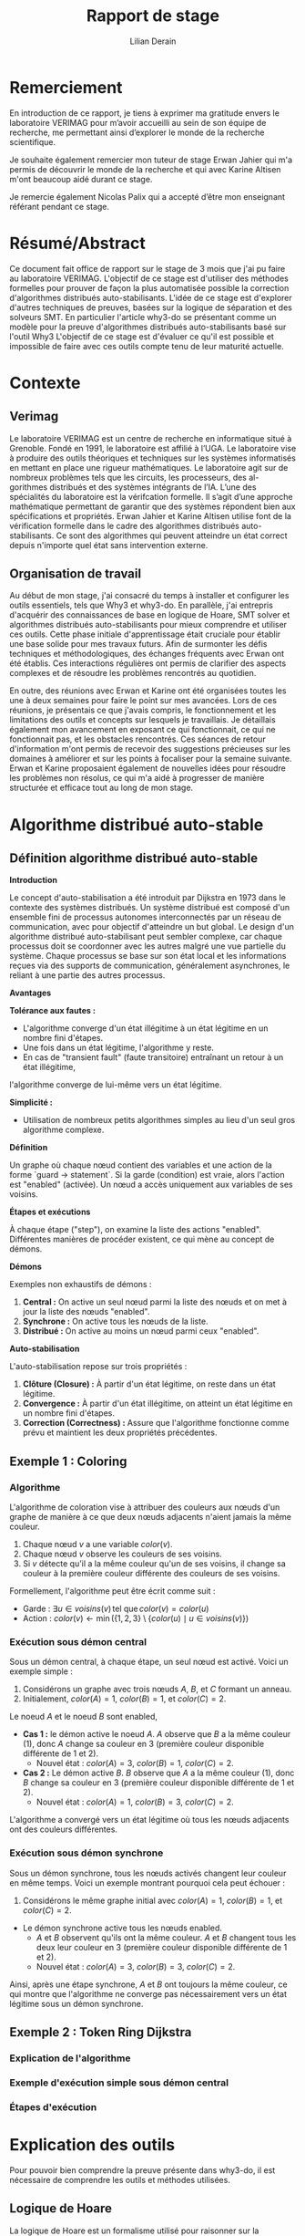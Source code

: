 # Time-stamp: <modified the 01/07/2024 (at 10:30) by Erwan Jahier>
#+LaTeX_CLASS: article
#+LATEX_HEADER: \input{header}
#+LATEX_HEADER: \hypersetup{colorlinks=true,citecolor=blue,linkcolor=blue,filecolor=blue,urlcolor=blue}
#+OPTIONS: ::t |:t ^:nil -:t f:t *:t skip:t H:6 LaTeX:t TeX:t ~:t toc:nil
#+BIND: org-latex-title-command ""
#+MACRO: red \color{red} $1 \color{black}
#+AUTHOR: Lilian Derain
#+TITLE: Rapport de stage
#+OPTIONS: broken-links:t
#+LATEX: \input{preambule}
#+TODO: TODO DOING DONE
#+LaTeX_HEADER: \DeclareUnicodeCharacter{00A0}{~}

* Remerciement
  En introduction de ce rapport, je tiens à exprimer ma gratitude envers le laboratoire
VERIMAG pour m’avoir accueilli au sein de son équipe de recherche, me
permettant ainsi d’explorer le monde de la recherche scientifique.

Je souhaite également remercier mon tuteur de stage Erwan Jahier qui m'a permis de découvrir le 
monde de la recherche et qui avec Karine Altisen m'ont beaucoup aidé durant ce stage.

Je remercie également Nicolas Palix qui a accepté d’être mon enseignant référant pendant
ce stage. 


* Résumé/Abstract
  Ce document fait office de rapport sur le stage de 3 mois que j'ai pu faire au laboratoire VERIMAG. 
  L'objectif de ce stage est d'utiliser des méthodes formelles pour prouver de façon la plus automatisée possible la correction d'algorithmes distribués auto-stabilisants.
  L'idée de ce stage est d'explorer d'autres techniques de preuves, basées sur la logique de séparation et  des solveurs SMT. 
  En particulier l'article why3-do se présentant comme un modèle pour la preuve d'algorithmes distribués auto-stabilisants basé sur l'outil Why3  
  L'objectif de ce stage  est d'évaluer ce qu'il est possible et impossible  de faire  avec ces  outils compte  tenu de  leur maturité actuelle.

* Contexte

** Verimag

# J'ai repris une partie de ce qu'avait fait Corentin Thomazo
   Le laboratoire VERIMAG est un centre de recherche en informatique situé à Grenoble. Fondé
en 1991, le laboratoire est affilié à l’UGA. Le laboratoire vise à produire des outils théoriques
et techniques sur les systèmes informatisés en mettant en place une rigueur mathématiques.
Le laboratoire agit sur de nombreux problèmes tels que les circuits, les processeurs, des al-
gorithmes distribués et des systèmes intégrants de l’IA.
L’une des spécialités du laboratoire est la vérifcation formelle. Il s’agit d’une approche
mathématique permettant de garantir que des systèmes répondent bien aux spécifications
et propriétés. Erwan Jahier et Karine Altisen utilise font de la vérification formelle dans le 
cadre des algorithmes distribués auto-stabilisants. Ce sont des algorithmes qui peuvent 
atteindre un état correct depuis n'importe quel état sans intervention externe.

 
** Organisation de travail
   
Au début de mon stage, j'ai consacré du temps à installer et configurer les outils essentiels, tels que Why3 et why3-do. 
En parallèle, j'ai entrepris d'acquérir des connaissances de base en logique de Hoare, 
SMT solver et algorithmes distribués auto-stabilisants pour mieux comprendre et utiliser ces outils. 
Cette phase initiale d'apprentissage était cruciale pour établir une base solide pour mes travaux futurs. 
Afin de surmonter les défis techniques et méthodologiques, des échanges fréquents avec Erwan ont été établis. 
Ces interactions régulières ont permis de clarifier des aspects complexes et de résoudre les problèmes rencontrés au quotidien.

En outre, des réunions avec Erwan et Karine ont été organisées toutes les une à deux semaines pour faire le point sur mes avancées. 
Lors de ces réunions, je présentais ce que j'avais compris, le fonctionnement et les limitations des outils et concepts sur lesquels je travaillais. 
Je détaillais également mon avancement en exposant ce qui fonctionnait, ce qui ne fonctionnait pas, et les obstacles rencontrés. 
Ces séances de retour d'information m'ont permis de recevoir des suggestions précieuses sur les domaines à améliorer 
et sur les points à focaliser pour la semaine suivante. Erwan et Karine proposaient également de nouvelles idées pour résoudre les problèmes non résolus,
 ce qui m'a aidé à progresser de manière structurée et efficace tout au long de mon stage.
 
* Algorithme distribué auto-stable


** Définition algorithme distribué auto-stable
 

**Introduction**

Le concept d'auto-stabilisation a été introduit par Dijkstra en 1973 dans le contexte des systèmes distribués. 
Un système distribué est composé d'un ensemble fini de processus autonomes interconnectés par un réseau de communication, 
avec pour objectif d'atteindre un but global. Le design d'un algorithme distribué auto-stabilisant peut sembler complexe, 
car chaque processus doit se coordonner avec les autres malgré une vue partielle du système. 
Chaque processus se base sur son état local et les informations reçues via des supports de communication, généralement asynchrones, 
le reliant à une partie des autres processus.

**Avantages**

**Tolérance aux fautes :**
- L'algorithme converge d'un état illégitime à un état légitime en un nombre fini d'étapes.
- Une fois dans un état légitime, l'algorithme y reste.
- En cas de "transient fault" (faute transitoire) entraînant un retour à un état illégitime, 
l'algorithme converge de lui-même vers un état légitime.

**Simplicité :**
- Utilisation de nombreux petits algorithmes simples au lieu d'un seul gros algorithme complexe.

**Définition**

Un graphe où chaque nœud contient des variables et une action de la forme `guard -> statement`. 
Si la garde (condition) est vraie, alors l'action est "enabled" (activée). Un nœud a accès uniquement aux variables de ses voisins.

**Étapes et exécutions**

À chaque étape ("step"), on examine la liste des actions "enabled". 
Différentes manières de procéder existent, ce qui mène au concept de démons.

**Démons**

Exemples non exhaustifs de démons :
1. **Central :** On active un seul nœud parmi la liste des nœuds et on met à jour la liste des nœuds "enabled".
2. **Synchrone :** On active tous les nœuds de la liste.
3. **Distribué :** On active au moins un nœud parmi ceux "enabled".

**Auto-stabilisation**

L'auto-stabilisation repose sur trois propriétés :
1. **Clôture (Closure) :** À partir d'un état légitime, on reste dans un état légitime.
2. **Convergence :** À partir d'un état illégitime, on atteint un état légitime en un nombre fini d'étapes.
3. **Correction (Correctness) :** Assure que l'algorithme fonctionne comme prévu et maintient les deux propriétés précédentes.

 #  - Complexité temporelle/spatiale (pas nécessaire je pense)
	
** Exemple 1 : Coloring
  
*** Algorithme
L'algorithme de coloration vise à attribuer des couleurs aux nœuds d'un graphe de manière à ce que deux nœuds adjacents n'aient jamais la même couleur. 

1. Chaque nœud \(v\) a une variable \(color(v)\).
2. Chaque nœud \(v\) observe les couleurs de ses voisins.
3. Si \(v\) détecte qu'il a la même couleur qu'un de ses voisins, il change sa couleur à la première couleur différente des couleurs de ses voisins.

Formellement, l'algorithme peut être écrit comme suit :
- Garde : \( \exists u \in voisins(v) \, \text{tel que} \, color(v) = color(u) \)
- Action : \( color(v) \leftarrow \min(\{1, 2, 3\} \setminus \{color(u) \mid u \in voisins(v)\}) \)

*** Exécution sous démon central
Sous un démon central, à chaque étape, un seul nœud est activé. Voici un exemple simple :

1. Considérons un graphe avec trois nœuds \(A\), \(B\), et \(C\) formant un anneau.
2. Initialement, \(color(A) = 1\), \(color(B) = 1\), et \(color(C) = 2\).

Le noeud \(A\) et le noeud \(B\) sont enabled, 

- **Cas 1 :** le démon active le noeud \(A\). \(A\) observe que \(B\) a la même couleur (1), donc \(A\) change sa couleur en 3 (première couleur disponible différente de 1 et 2).
  - Nouvel état : \(color(A) = 3\), \(color(B) = 1\), \(color(C) = 2\).
- **Cas 2 :** Le démon active \(B\). \(B\) observe que \(A\) a la même couleur (1), donc \(B\) change sa couleur en 3 (première couleur disponible différente de 1 et 2).
  - Nouvel état : \(color(A) = 1\), \(color(B) = 3\), \(color(C) = 2\).

L'algorithme a convergé vers un état légitime où tous les nœuds adjacents ont des couleurs différentes.

*** Exécution sous démon synchrone
Sous un démon synchrone, tous les nœuds activés changent leur couleur en même temps. Voici un exemple montrant pourquoi cela peut échouer :

1. Considérons le même graphe initial avec \(color(A) = 1\), \(color(B) = 1\), et \(color(C) = 2\).

- Le démon synchrone active tous les nœuds enabled.
  - \(A\) et \(B\) observent qu'ils ont la même couleur. \(A\) et \(B\) changent tous les deux leur couleur en 3 (première couleur disponible différente de 1 et 2).
  - Nouvel état : \(color(A) = 3\), \(color(B) = 3\), \(color(C) = 2\).

Ainsi, après une étape synchrone, \(A\) et \(B\) ont toujours la même couleur, ce qui montre que l'algorithme ne converge pas nécessairement vers un état légitime sous un démon synchrone.


** Exemple 2 : Token Ring Dijkstra
*** Explication de l'algorithme

*** Exemple d'exécution simple sous démon central

*** Étapes d'exécution


* Explication des outils
Pour pouvoir bien comprendre la preuve présente dans why3-do, il est nécessaire de comprendre les outils et méthodes utilisées.

** Logique de Hoare
La logique de Hoare est un formalisme utilisé pour raisonner sur la correction des programmes impératifs. Elle utilise des triples de Hoare, notés {P} C {Q}, où :

- P est la précondition, une assertion sur l'état du programme avant l'exécution de l'instruction ou du bloc d'instructions C.
- C est l'instruction ou le bloc d'instructions du programme.
- Q est la postcondition, une assertion sur l'état du programme après l'exécution de C.

Un triple de Hoare {P} C {Q} signifie que si la précondition P est vraie avant l'exécution de C, alors la postcondition Q sera vraie après l'exécution de C, à condition que C termine son exécution.

Règles  de la logique de Hoare : 
1. **Règle de l'assignation** : Pour une instruction d'assignation x := e,
   - {P[e/x]} x := e {P}, où P[e/x] est l'assertion P avec toutes les occurrences de x remplacées par e.

2. **Règle de composition** : Pour deux instructions C1 et C2,
   - Si {P} C1 {Q} et {Q} C2 {R}, alors {P} C1; C2 {R}.

3. **Règle de la conditionnelle** : Pour une instruction if (b) then C1 else C2,
   - {P ∧ b} C1 {Q} et {P ∧ ¬b} C2 {Q} impliquent {P} if (b) then C1 else C2 {Q}.

4. **Règle de la boucle** : Pour une boucle while (b) do C,
   - {I ∧ b} C {I} implique {I} while (b) do C {I ∧ ¬b}, où I est un invariant de boucle.


Considérons l'algorithme simple suivant qui incrémente une variable x :

#+begin_src   
{ x = 0 } 
x := x + 1 
{ x = 1 }
#+end_src
La précondition est x = 0, l'instruction est x := x + 1, et la postcondition est x = 1. Le triple de Hoare correspondant est { x = 0 } x := x + 1 { x = 1 }.

En conclusion, la logique de Hoare permet de structurer le raisonnement sur les programmes en termes de préconditions et de postconditions, facilitant la vérification formelle de leur correction.
** SMT solver

Les SMT (Satisfiability Modulo Theories) solveurs sont des outils puissants utilisés pour 
vérifier la satisfiabilité d'expressions logiques sous certaines contraintes théoriques, 
c'est-à-dire, il vérifie qu'il existe une affectation des variables qui rend la formule vraie, 
en tenant compte de certaines théories de fond (comme l'arithmétique, les tableaux, les bit-vectors, etc.).
Les SMT solveurs étendent les capacités des solveurs SAT (Satisfiability), 
qui vérifient la satisfiabilité de formules en logique propositionnelle. 
Alors que les solveurs SAT se concentrent sur des expressions booléennes, 
les SMT solveurs traitent des expressions plus complexes en combinant les solveurs SAT avec des solveurs spécifiques pour diverses théories.
Les formules SMT sont souvent converties en une forme équivalente que les solveurs SAT peuvent traiter.
Nous allons par la suite utilisé différents solveurs SMT tel que Z3, altErgo et CVC4

** Why3
   
Why3 est un outil avancé pour la vérification formelle de programmes, 
permettant de garantir leur correction en utilisant des techniques sophistiquées. 
Il permet de spécifier des propriétés formelles à l'aide de contrats, incluant préconditions, postconditions, 
invariants de boucle et variants. 
Ces spécifications sont utilisées pour vérifier que le code respecte les propriétés définies en générant des obligations de preuve que Why3
tente de prouver automatiquement ou manuellement en utilisant la logique de Hoare.

L'IDE de Why3 simplifie le processus de vérification en offrant des outils 
pour visualiser et interagir avec les spécifications et les obligations de preuve. 
Why3 utilise le langage WhyML, inspiré d'OCaml, pour écrire des programmes vérifiables tout en permettant 
l'extraction de code vers OCaml pour une intégration pratique. 
Il peut également collaborer avec divers prouveurs SMT comme AltErgo, Z3 et CVC4, 
ainsi que des assistants de preuve interactifs comme Coq, 
offrant une grande flexibilité pour la vérification formelle.


* Why3doTheWayOfHarmoniousDistributedSystemProofs

Nous allons maintenant nous intéresser à l'article why3-do, 
Dans leur papier ils proposent une implémentation d'un modèle instanciable pour des algorithmes
distribués auto-stable ainsi que l'algo du Token Ring de Disjkstra et sa preuve.
 
** Explication du modèle : modelReadallEnable

Ils commencent par créer le module Config (nommé World dans leur papier) qui représente le graphe de noeud et d'état du système.
Les types node et state sont à instancier.  

#+begin_src why3 :file modelReadallEnabled.mlw :exports code
module Config
  use int.Int
  use map.Map
  use list.List
  use list.Append
  use list.Mem
  use list.Map as Lmap

  type node
  type state
  type config =  map node state

end

#+end_src 

Le second module est un modèle de mémoire localement partagé.
De la même manière que Config c'est un modèle à instancier,
on retrouve les types node et state et différentes fonctions ou prédicats à instancier grâce au mot clé "val" 
Le prédicat validNd indique si un noeud n est valide, ce prédicat permet de mettre des conditions sur les noeuds 
case_node et case_state assurent que le résultat est toujours vrai pour un noeud/état donné.
#+begin_src why3 :file modelReadallEnabled.mlw :exports code

module Steps
  use int.Int
  use map.Map
  use list.List
  use list.Mem
  use list.Append
  use list.Map as Lmap

  
  type node
  type state
  type config = map node state

  val predicate validNd (n:node)
 
  val predicate case_node (node)
    ensures { result }

  val predicate case_state (state)
    ensures { result }

#+end_src

On remarque un premier problème dans le modèle de why3-do est que l'état initial est fixé et 
doit être instancié,
ce qui est en contradiction avec le principe l'algorithme stabilisant auto-stable. 
indpred est un prédicat inductif qui va faire office d'invariant dans la preuve des programmes instanciés, 
de plus ce prédicat doit être vrai pour la configuration initial. 

#+begin_src why3 :file modelReadallEnabled.mlw :exports code

 
  val function initState (node) : state

  constant initConfig : config = initState
  
  val ghost predicate indpred (c : config)
    ensures { c=initConfig -> result }

#+end_src
Le prédicat enabled est la condition pour laquelle le noeud est enabled.
let ghost function step_enbld (c: config) (n: node) (s: state): config: met à jour la configuration c en remplaçant l'état du nœud n par s.
handleEnbld est une fonction qui gère un nœud activé dans une configuration, c'est la fonction qui va choisir la nouvelle valeur de l'état pour un noeud
en s'assurant la préservation du prédicat inductif après la mise à jour. 
#+begin_src why3 :file modelReadallEnabled.mlw :exports code

  val ghost predicate enabled (config) (n:node)
    requires { validNd n }

  let ghost function step_enbld (c:config) (n:node) (s:state) : config =
    set c n s

  val function handleEnbld (n:node) (c : config) : state
    requires { validNd n }
    requires { enabled c n}
    requires { indpred c }
    requires { case_node n }
    ensures  { indpred (step_enbld c n result) }

#+end_src

step est un invariant inductif qui décrit la une transition d'une configuration à une autre après l'activation d'un noeud.
La ligne step c n (step_enbld c n (handleEnbld n c)) signifie que l'on passe de la configuration c à la configuration dans laquelle le noeud n a été mis à jour. 
Cela implique qu'il n'y a qu'un seul noeud qui peut être activé au même moment, donc cela fixe le démon comme un démon central. 
 
#+begin_src why3 :file modelReadallEnabled.mlw :exports code

  inductive step config node config =
  | step_enbld : forall c: config , n :node.
      validNd n ->
        enabled c n ->
          step c n (step_enbld c n (handleEnbld n c))

#+end_src
Le premier lemme assure que le prédicat inductiv est conservé après un step ce qui est facilement prouvable grâce au ensure de handleEnbld.
Le second assure que lorsque un noeud est modifié alors tout les autres n'ont pas changé. 
step_TR est la fermeture transitive de step : 
- Cas de base : Pour toute configuration c peut s'atteindre elle-même en 0 étape.
- Cas inductif : Pour toute configuration c, c', et c'' il existe une séquence de steps pour aller de c à c' et il existe une transition unique pour aller de c' à c'' via le noeud n.
#+begin_src why3 :file modelReadallEnabled.mlw :exports code

  lemma indpred_step :
    forall c c' :config, n :node. step c n c' -> indpred c -> indpred c'

  lemma step_preserves_states :
    forall c c' :config, n1 n2 :node. step c n1 c' -> n2<>n1 -> c n2 = c' n2
  

  inductive step_TR config config int =
  | base : forall c: config. step_TR c c 0
  | step : forall c c' c'' :config, n :node, steps :int.
    step_TR c c' steps -> step c' n c'' -> step_TR c c'' (steps+1)

#+end_src
Le lemme noNegative_step_TR assure que le nombre de steps pour passer d'une configuration à une autre est toujours positif.
Le prédicat reachable vaut vrai s'il existe un nombre d'étape pour atteindre la configuration c depuis la configuration initiale.
indpred_manySteps assure que le prédicat inductif est conservé par plusieurs étapes.
indpred_reachable étend le lemme précédent à l'aide de reachable en assurant que le prédicat inductif reste vrai pour toutes les configurations atteignables. 
#+begin_src why3 :file modelReadallEnabled.mlw :exports code
    
  lemma noNegative_step_TR : forall c c': config, steps :int.
    step_TR c c' steps -> steps >= 0

  predicate reachable (c:config) = exists steps :int. step_TR initConfig c steps

  lemma indpred_manySteps :
    forall c c' :config, steps :int . step_TR c c' steps -> indpred c -> indpred c'

  lemma indpred_reachable :
    forall c: config. reachable c -> indpred c

#+end_src
**

** Explication de selfstab-ring
Nous allons faire une explication rapide de la preuve de l'alogithme de Token Ring de Dijkstra

La preuve est séparé en deux parties, la closure : depuis un état légitime, on reste dans un état légitime 
puis la terminaison : à partir d'un état non légitime, en un nombre fini d'étape, on atteint un état légitime.

Dans un premier temps ils instancient le modèle en suivant la même implémentation que dans la partie 4.3
Puis définissent has_token, atMostOneToken et atLeastOneToken qui permettent de définir l'invariant indpred.
L'invariant est alors : les noeuds sont entre 0 et une borne max, et les état sont entre 0 et une borne max et il y a au moins token.
On note également que l'état initial choisi est la racine vaut 1 et les autres noeuds valent 0.
L'état initial est donc bien légitime.
Puis il suffit d'utiliser de prouver que tout état atteignable depuis l'état initial prouve oneToken.
 
#+begin_src why3

(** {1 Self-stabilizing mutual exclusion on a ring (Closure)} *)
module SelfStab_Ring_Closure

  use int.Int
  use int.EuclideanDivision
  use list.List
  use list.Append
  use list.Mem
  use list.Map as Lmap
  use map.Map

  (* Basic Setup: nodes, packets, inputs, outputs, states *)

  type node = int

  (* number of processes *)
  val constant n_nodes : int

  let predicate validNd (n:node) = 0 <= n < n_nodes

  axiom n_nodes_bounds : 2 < n_nodes


  type state = int

  val constant k_states : int

  axiom k_states_lower_bound : n_nodes < k_states

  let function incre (x:state) : state
  = mod (x+1) k_states

  let predicate case_node (_node) = true
  let predicate case_state (_state) = true

  (* clone World theory to get additional types/functions *)
  clone modelReadallEnabled.World with
    type node,
    type state


  (* System initialization: node states and messages      *)
  let function initState (n:node) : state
  = if n=n_nodes-1 then 1 else 0

  (* defining when a node in the ring has the token *)
  predicate has_token (lS:map node state) (i:node) =
  (i = 0 /\  lS i =  lS (n_nodes-1))
  \/
  (i > 0 /\ i < n_nodes /\ lS i <> lS (i-1))

  (* enabling predicate *)
  let ghost predicate enabled (lS:map node state) (i:node)
  = has_token lS i

  (* handling function *)
  let function handleEnbld (h:node) (lS:map node state) : state
  = if h = 0 then incre (lS (n_nodes-1))
             else lS (h-1)

  (* helper definitions for invariant predicate *)
  let rec ghost predicate atLeastOneToken (lS:map node state) (n:int)
    requires { 0 <= n <= n_nodes }
    ensures { result <-> exists k :int. 0<=k<n /\ has_token lS k }
    variant { n }
  = n > 0 && (has_token lS (n-1) || atLeastOneToken lS (n-1))

  val ghost predicate atMostOneToken (lS:map node state) (n:int)
    requires { 0 <= n <= n_nodes }
    ensures { result <-> forall i j :int. 0<=i<n -> 0<=j<n -> has_token lS i -> has_token lS j -> i=j }


  (* crucial lemma to achieve an unbounded proof *)
  (* of the atLeastOneTokenLm lemma              *)
  lemma first_last : forall n: int, lS :map node state.
    n >= 0 ->
      (forall j :int. 0<j<=n -> lS j = lS (j-1)) ->
        lS 0 = lS n

  lemma atLeastOneTokenLm : forall w :world. atLeastOneToken w n_nodes



  (* candidate invariant predicate *)
  predicate inv (lS:map node state) =
    (forall n :int. 0 <= n < n_nodes -> 0 <= lS n < k_states)
    /\
    atMostOneToken lS n_nodes
    (* /\ *)
    (* atLeastOneToken lS n_nodes *)

  let ghost predicate indpred (w:world) = inv ( w)


  (* Cloning the Steps module will generate VCs to ensure that indpred is an inductive invariant *)
  clone modelReadallEnabled.Steps with
    type node,
    type state,
    val validNd,
    val case_node,
    val case_state,
    val initState,
    val indpred,
    val enabled,
    val handleEnbld
  (* SYSTEM PROPERTIES TO BE PROVED FROM INVARIANT *)
  predicate oneToken (w:world) = atMostOneToken w n_nodes /\ atLeastOneToken w n_nodes

  goal oneToken : forall w :world. reachable w -> oneToken w

end



#+end_src

Dans la seconde partie le modèle est réinstancié avec des valeurs initiales différentes (pire cas possible ?)
L'état initial n'est plus un état légitime et on cherche à atteindre l'état converged qui 
est défini comme tous les noeuds ont la même valeur. Cet état est un état légitime. 

#+begin_src why3
  predicate initConv (w:world) =
    exists j : int. 0<=j<n_nodes /\ (forall k :int. 0<k<=j -> w k = w 0) /\ noOcc_from w (w 0) (j+1)

  predicate converged (w :world) =
    forall i :node. validNd i -> w i = w 0

#+end_src


Pour prouver qu'en partant d'un état initial, on arrive bien à cet état légitime, 
la méthode proposée est d'utiliser une fonction de potentiel measureAllNodes,
une fonction réccursive qui somme le potentiel de chaque noeud.



On associe une valeur entière positive au graphe en fonction de ses états.
On montre que lorsque l'on atteint converged alors la mesure vaut 0. 
Et que cette mesure décroit bien d'au moins 1 à chaque step. 


#+begin_src why3 

  let ghost function measureAllNodes (w:world) : int
    requires { indpred w }
    ensures  { result >= 0 }
    (* ensures  { result = 0 -> converged w } *)
    ensures  { not (converged w) -> result > 0 }   (* equivalent to the previous formulation *)
  = measureNodes w n_nodes

#+end_src 
 
Pour faire cela, Wh3do détaillent cas par cas les différentes exécutions possibles  comme nous
pouvons le voir dans les nombreux ensures de measureDeltaNodes. 
Cela permet à Why3 de prouver step_decresasesMeasure et converged_oneToken

#+begin_src why3 

  let rec ghost function measureDeltaNodes (w:world) (w':world) (n:int) (k:node) : int
    requires { indpred w }
    requires { 1 <= n <= n_nodes }
    requires { validNd k }
    requires { step w k w' }
    ensures  { result = measureNodes w' n - measureNodes w n }
    ensures  { 0 <= n-1 < k -> result + n_nodes * mod (convState w - convState w') k_states = 0 }
    ensures  { n>1 -> k = n-1 -> result + n_nodes * mod (convState w - convState w') k_states = n-1-n_nodes }
    ensures  { n>0 -> k = 0 -> convState w' <> convState w -> result + n_nodes * (diffZero w (convState w)) <= 0 }
    ensures  { n>0 -> k = 0 -> convState w' =  convState w -> result < 0 }
    ensures  { 0 <= k < n-1 -> result < 0 }
    ensures  { n = n_nodes -> result < 0 }
    variant  { n }
  = if n=1 then measureDeltaNode w w' 0 k
    else measureDeltaNode w w' (n-1) k + measureDeltaNodes w w' (n-1) k

  goal step_decreasesMeasure : forall w w' :world, k :node.
    indpred w -> step w k w' -> measureAllNodes w' < measureAllNodes w


  goal converged_oneToken : forall w :world. converged w -> oneToken w /\ has_token w 0

#+end_src

* Implémentation et preuve de l’algorithme de coloring basé sur le modèle de l'artefact


** Explication détaillée


Nous allons maintenant implémenter l'algorithme de coloration sur un anneau présenté en partie . dans why3 et prouver la closure et la terminaison. 

Tout d'abord, nous créons un nouveau module et nous importons les différents bibliothèque dont nous aurons besoin. 
- Les listes
- Les entiers
- La division euclidienne pour pouvoir faire des modulos
- Les maps (associations de valeurs d'un type à un autre)
- Les ensembles d'entiers 

#+begin_src why3 :file coloring.mlw :exports code

 module Coloring_Ring
  use list.List
  use int.Int
  use int.EuclideanDivision
  use map.Map
  use list.Mem
  use set.SetAppInt

#+end_src

Dans un premier temps, on souhaite montrer la closure.
Pour cela, on commence à définir les objets et règles avec lesquels on veut travailler. 
On définit n_nodes, une constante entière qui représente le nombre de noeud de notre système. 
De la même manière on définit k_color qui représente le nombre de couleurs disponibles.

Ici nous avons besoin de règles de base initiale supplémentaire: 
Nous nous plaçons dans un anneau donc il nous faut au minimum 3 noeuds. 
Il faut s'assurer que le graphe soit coloriable, pour cela il suffit de s'assurer qu'il y a plus de couleurs disponibles que de noeuds, c'est à dire au moins une couleur par noeud. 
Pour cela on utilise le mot clé axiom, il faut être très délicat avec ce mot clé car il est facile d'écrire une contradiction. 

#+begin_src why3 :file coloring.mlw :exports code

  val constant n_nodes : int

  axiom at_least_two : 2 < n_nodes

  val constant k_color : int

  axiom k_color_bound : n_nodes <= k_color

#+end_src
Puis on définit les types que l'on va utiliser. 
On choisit de représenter les noeuds par des entiers.
Pour l'état du noeud (sa couleur) on utilise une structure contenant un entier, on pourrait utiliser seulement un entier mais ça permet d'être plus général.
Dans d'autres algorithmes on peut avoir des états représentés par deux entiers par exemple.
Avoir une structure permet également la possibilité de mettre une condition sur l'état sous forme d'invariant (exemple en commentaire)

On définit alors le type config comme étant le map entre les noeuds et les états.


#+begin_src why3 :file coloring.mlw :exports code

  type node = int

  type state = {k: int}
(*  invariant{ 0 <= k  *)

  type config = map node state

#+end_src

Pour donner un exemple d'axiome problèmatique, on peut prendre le suivant: 
Si on souhaite dire que pour toute configuration c, pour tout noeud n, la couleur de ce noeud dans cette configuration c n est positive. 
On pourrait croire que c'est une possibilité pour ajouter une condition sur notre configuration mais cet axiom est une contradiction car il existe des configurations (ie des map d'int vers {int})
tel que l'état n'est pas positif.
Donc si nous écrivons cet axiom nous considérons vrai une contradiction ce qui permet à why3 de prouver sans souci que 1+1 = 3.
 
#+begin_src why3 
  axiom max_color : forall c: config. forall n. 0 <= c n
#+end_src


Pour ajouter des propriétés, il est préférable de définir des prédicats et de vérifier qu'ils soient vrais. 
Ici nous ajoutons le prédicats qui signifie qu'un noeud est valide s'il est compris entre 0 et n_nodes le nombre de noeuds
#+begin_src why3 :file coloring.mlw :exports code

  let predicate validNd (n:node) = 0 <= n < n_nodes

#+end_src

Ici nous nous plaçons dans une topologie en anneau et donc définissons neighbor_set qui renvoie l'ensemble des couleurs des voisins d'un 
noeud dans un anneau. 
On assure que un noeud n'est pas son propre voisin et que son cardinal vaut 2 dans cette topologie.

#+begin_src why3 :file coloring.mlw :exports code
let function neighbor_set (i:node): set
  ensures { forall c. mem c result -> c <> i}
  ensures {  cardinal result = 2 } 
  =
  add (mod (i-1) n_nodes) (add (mod (i+1) n_nodes) (empty()))


#+end_src


La fonction suivante permet de calculer la plus petite valeur non présente dans un ensemble. 
Grâce à cette fonction nous observons que d'avoir différents solveurs SMT peut être très avantageux, la plupart des solveurs n'arrivent pas à prouver
les ensures demandés là où CVC5 met moins de 3 secondes.

#+begin_src why3 :file coloring.mlw :exports code
let function free (colors: set) (k:int) : int =
  requires { cardinal colors < k }
  ensures { not mem result colors }
  ensures { forall x. (0 <= x < k /\ not mem x colors) -> result <= x }
  ensures { 0 <= result < k }
  min_elt (diff (interval 0 k) colors)


  clone modelReadallEnabled.World with
    type node,
    type state

#+end_src

  Nous devons une fois de plus choisir la valeur initial des états, il semble cohérent de les fixer tous à 0, la plus petite valeur possible.
# bizzare que k soit et le node et la couleur ?

#+begin_src why3 :file coloring.mlw :exports code

  let function initState (k:node) : state =
  {k=0}

let function color (c:config) (n:node)  : int =
   (c n).k

#+end_src

La fonction get_colors récupère les couleurs associées à un ensemble d'éléments nl à partir d'une configuration w. 
La postcondition ensures { forall c. mem c result <-> exists x. mem x nl /\ c = (w x).k } signifie
que pour chaque couleur c, c est un élément du résultat (result) si et seulement si 
il existe un élément x dans l'ensemble nl tel que c est la couleur associée à x dans la configuration w.
Cette postcondition est nécessaire pour prouver la suite du programme

#+begin_src why3 :file coloring.mlw :exports code

let rec function get_colors (nl:set) (w:config) : set =
   requires { cardinal nl < 3 }
   ensures { cardinal result <= cardinal nl }

   ensures { forall c. mem c result <-> exists x. mem x nl /\ c = (w x).k }

   variant { cardinal nl }
   if is_empty nl then empty () else
    let n = choose nl in
    let c = color w n in
    add c (get_colors (remove n nl) w)

#+end_src

Le prédicat conflict est défini tel que pour un noeud, on regarde ses voisins et on vérifie s'il en existe un qui a la même couleur.
On définit également couleurDifferentes comme étant la négationd de conflit. 

#+begin_src why3 :file coloring.mlw :exports code

predicate conflict (w: world) (n:node) =
   exists c : int.
    mem c (get_colors (neighbor_set n) w)
   /\ (w n).k = c

predicate couleurDifferentes (w: config) (n: node) = not  conflict w n

#+end_src

On instancie notre modèle en spécifiant qu'un noeud est enabled quand il a un conflit (au moins un voisin ayant la même couleur que lui).
Et la fonction de calcul de la nouvelle couleur (handleEnbld), sera un appel à free. 
Ici  k est la couleur de l'état (par rapport à l'invariant de définition)

#+begin_src why3 :file coloring.mlw :exports code

let ghost predicate enabled (lS:config) (i:node) =
  conflict lS i


let function handleEnbld (n:node) (w:world) : state
  ensures { not mem result.k (get_colors (neighbor_set n) w) }
  =
  { k = free (get_colors (neighbor_set n) w) k_color }

#+end_src

Dans notre invariant nous voulons garantir que que les états des noeuds sont valides et donc le reste durant l'exécution du programme.
Nous pouvons alors instancier/cloner modelReadallEnabled

#+begin_src why3 :file coloring.mlw :exports code

predicate inv (w: config) =
  (forall n: node. 0 <= n < n_nodes -> 0 <= (w n).k <= k_color)

let ghost predicate indpred (w:world) = inv w


clone modelReadallEnabled.Steps with
    type node, type state, val validNd, val indpred, val enabled, val handleEnbld, val initState,

#+end_src

On définit alors le prédicat colored qui vérifie que tout les noeuds sont bien coloriés, 
puis no_conflict, un prédicat qui renvoie true si pour tout les noeuds il n'y a pas de conflits.
On peut alors écrire notre goal : goal_colored qui spécifie que pour tout état atteignable (depuis 
la configuration initiale) alors s'il n'y a pas de conflit pour la configuration alors le configuration 
est bien colorié. 

#+begin_src why3 :file coloring.mlw :exports code

predicate colored (w: world) =
  forall n1: node.
    validNd n1 ->
    couleurDifferentes w n1

predicate no_conflict (w: world) = forall n: node. not(conflict w n)
  goal goal_colored : forall w:world. reachable w -> no_conflict w -> colored w

end

#+end_src

** (*PARTIE 2: TERMINAISON *)

 J'ai supprimé ce que j'avais puisque c'était faux.

** Problèmes rencontrés 

Lors de la mise en œuvre du programme, plusieurs défis importants ont été identifiés. 
Tout d'abord, la présence implicite de la valeur true = false au début du programme a entraîné des erreurs significatives, 
soulignant l'importance cruciale d'exécuter le détecteur de dysfonctionnements ("smoke detector") en amont pour éviter ces problèmes. 
En outre, la documentation insuffisante concernant le modèle utilisé dans la seconde partie du projet a compliqué sa compréhension, 
nécessitant des efforts supplémentaires pour en saisir les subtilités. 
Par ailleurs, le modèle s'est révélé peu fidèle aux algorithmes distribués stabilisants en raison de plusieurs limitations structurelles : 
la présence d'un unique démon central, un état initial prédéterminé et une topologie fixe. 
Ces facteurs ont contribué à une divergence significative entre le modèle théorique et les algorithmes pratiques, 
ce qui a nécessité une réévaluation approfondie des approches adoptées.


* Autres différents essais et faisabilité
  Dans le cadre de l'exploration des possibilités pour améliorer le modèle, 
  plusieurs angles ont été envisagés mais certains sont restés partiellement développés. 
  Tout d'abord, l'exploration de l'impact d'un état initial varié sur le modèle a été considérée, 
  mais cette approche s'est révélée complexe et difficile à mettre en œuvre. 
  En ce qui concerne la prise en compte de différentes topologies, 
  cet aspect n'a pas été suffisamment approfondi durant le stage, laissant un potentiel non exploité dans ce domaine. 
  De même, la possibilité pour les nœuds d'accéder uniquement à leurs voisins immédiats n'a pas été développée, 
  ce qui aurait pu introduire des contraintes intéressantes dans la dynamique du modèle. 
  Enfin, l'idée de permettre l'activation simultanée de plusieurs nœuds à chaque étape a été envisagée avec l'implémentation d'un démon synchrone. 
  Bien que cette approche n'ait pas encore été testée, cependant le modèle a été soumis à des vérifications de type "smoke test", 
  de plus elle a été validée par la vérification formelle à l'aide de l'outil Why3. 
  Cette validation préliminaire suggère une faisabilité potentielle, mais des tests pratiques seront nécessaires pour confirmer son efficacité et sa robustesse.


* Conclusion

